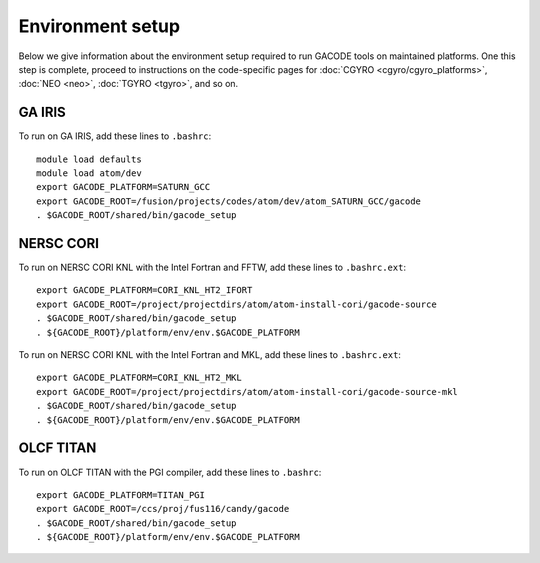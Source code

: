 Environment setup
=================

Below we give information about the environment setup required to run GACODE tools on maintained platforms.  One this step is complete, proceed to instructions on the code-specific pages for :doc:`CGYRO <cgyro/cgyro_platforms>`, :doc:`NEO <neo>`, :doc:`TGYRO <tgyro>`, and so on.

GA IRIS
-------

To run on GA IRIS, add these
lines to ``.bashrc``::

  module load defaults
  module load atom/dev
  export GACODE_PLATFORM=SATURN_GCC
  export GACODE_ROOT=/fusion/projects/codes/atom/dev/atom_SATURN_GCC/gacode
  . $GACODE_ROOT/shared/bin/gacode_setup
  

NERSC CORI
----------
  
To run on NERSC CORI KNL with the Intel Fortran and FFTW, add these
lines to ``.bashrc.ext``::

  export GACODE_PLATFORM=CORI_KNL_HT2_IFORT
  export GACODE_ROOT=/project/projectdirs/atom/atom-install-cori/gacode-source
  . $GACODE_ROOT/shared/bin/gacode_setup
  . ${GACODE_ROOT}/platform/env/env.$GACODE_PLATFORM

To run on NERSC CORI KNL with the Intel Fortran and MKL, add these
lines to ``.bashrc.ext``::

  export GACODE_PLATFORM=CORI_KNL_HT2_MKL
  export GACODE_ROOT=/project/projectdirs/atom/atom-install-cori/gacode-source-mkl
  . $GACODE_ROOT/shared/bin/gacode_setup
  . ${GACODE_ROOT}/platform/env/env.$GACODE_PLATFORM


OLCF TITAN
----------

To run on OLCF TITAN with the PGI compiler, add these lines to ``.bashrc``::

  export GACODE_PLATFORM=TITAN_PGI
  export GACODE_ROOT=/ccs/proj/fus116/candy/gacode
  . $GACODE_ROOT/shared/bin/gacode_setup
  . ${GACODE_ROOT}/platform/env/env.$GACODE_PLATFORM


